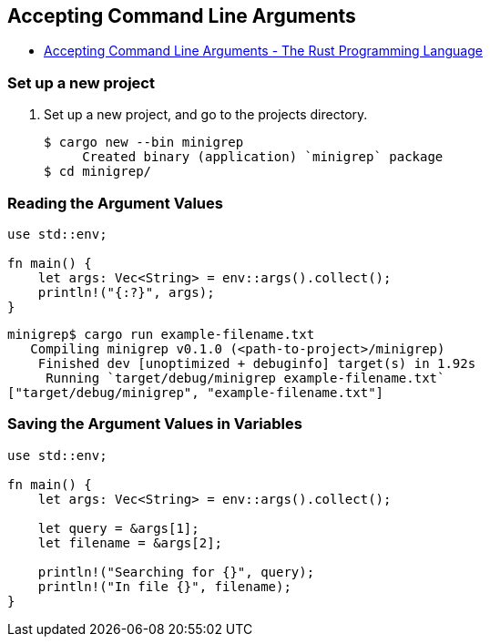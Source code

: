== Accepting Command Line Arguments

* https://doc.rust-lang.org/book/ch12-01-accepting-command-line-arguments.html[Accepting Command Line Arguments - The Rust Programming Language^]

=== Set up a new project
. Set up a new project, and go to the projects directory.
+
[source,console]
----
$ cargo new --bin minigrep
     Created binary (application) `minigrep` package
$ cd minigrep/
----

=== Reading the Argument Values

[source,rust]
----
use std::env;

fn main() {
    let args: Vec<String> = env::args().collect();
    println!("{:?}", args);
}
----

[source,console]
----
minigrep$ cargo run example-filename.txt
   Compiling minigrep v0.1.0 (<path-to-project>/minigrep)
    Finished dev [unoptimized + debuginfo] target(s) in 1.92s
     Running `target/debug/minigrep example-filename.txt`
["target/debug/minigrep", "example-filename.txt"]
----

=== Saving the Argument Values in Variables
[source,rust]
----
use std::env;

fn main() {
    let args: Vec<String> = env::args().collect();

    let query = &args[1];
    let filename = &args[2];

    println!("Searching for {}", query);
    println!("In file {}", filename);
}
----
